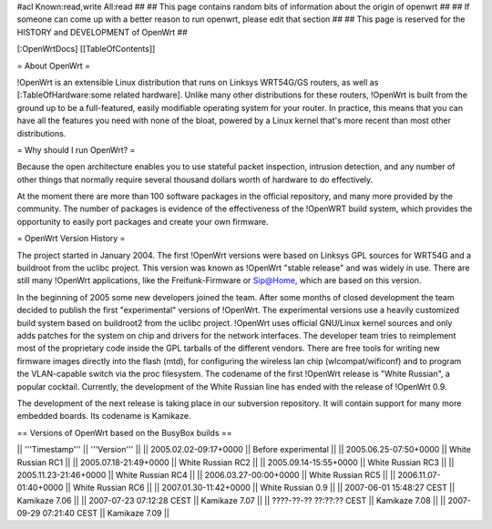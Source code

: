 #acl Known:read,write All:read
##
## This page contains random bits of information about the origin of openwrt
##
## If someone can come up with a better reason to run openwrt, please edit that section
##
## This page is reserved for the HISTORY and DEVELOPMENT of OpenWrt
##


[:OpenWrtDocs]
[[TableOfContents]]


= About OpenWrt =

!OpenWrt is an extensible Linux distribution that runs on Linksys WRT54G/GS routers, as well as [:TableOfHardware:some related hardware]. Unlike many other distributions for these routers, !OpenWrt is built from the ground up to be a full-featured, easily modifiable operating system for your router. In practice, this means that you can have all the features you need with none of the bloat, powered by a Linux kernel that's more recent than most other distributions. 

= Why should I run OpenWrt? =

Because the open architecture enables you to use stateful packet inspection, intrusion detection, and any number of other things that normally require several thousand dollars worth of hardware to do effectively.

At the moment there are more than 100 software packages in the official repository, and many more provided by the community. The number of packages is evidence of the effectiveness of the !OpenWRT build system, which provides the opportunity to easily port packages and create your own firmware.

= OpenWrt Version History =

The project started in January 2004. The first !OpenWrt versions were based on 
Linksys GPL sources for WRT54G and a buildroot from the uclibc project.
This version was known as !OpenWrt "stable release" and was widely in use. There are still many
!OpenWrt applications, like the Freifunk-Firmware or Sip@Home, which are based on this version.

In the beginning of 2005 some new developers joined the team. After some months of
closed development the team decided to publish the first "experimental" versions of !OpenWrt. The
experimental versions use a heavily customized build system based on buildroot2 from the uclibc project.
!OpenWrt uses official GNU/Linux kernel sources and only adds patches for the system on chip
and drivers for the network interfaces. The developer team tries to reimplement most of the proprietary
code inside the GPL tarballs of the different vendors. There are free tools for writing new firmware
images directly into the flash (mtd), for configuring the wireless lan chip (wlcompat/wificonf) and to
program the VLAN-capable switch via the proc filesystem. The codename of the first !OpenWrt release is "White Russian",
a popular cocktail. Currently, the development of the White Russian line has ended with the release of !OpenWrt 0.9.

The development of the next release is taking place in our subversion repository. It will contain support for many
more embedded boards. Its codename is Kamikaze. 

== Versions of OpenWrt based on the BusyBox builds ==

|| '''Timestamp''' || '''Version''' ||
|| 2005.02.02-09:17+0000 || Before experimental ||
|| 2005.06.25-07:50+0000 || White Russian RC1 ||
|| 2005.07.18-21:49+0000 || White Russian RC2 ||
|| 2005.09.14-15:55+0000 || White Russian RC3 ||
|| 2005.11.23-21:46+0000 || White Russian RC4 ||
|| 2006.03.27-00:00+0000 || White Russian RC5 ||
|| 2006.11.07-01:40+0000 || White Russian RC6 ||
|| 2007.01.30-11:42+0000 || White Russian 0.9 ||
|| 2007-06-01 15:48:27 CEST || Kamikaze 7.06 ||
|| 2007-07-23 07:12:28 CEST || Kamikaze 7.07 ||
|| ????-??-?? ??:??:?? CEST || Kamikaze 7.08 ||
|| 2007-09-29 07:21:40 CEST || Kamikaze 7.09 ||
